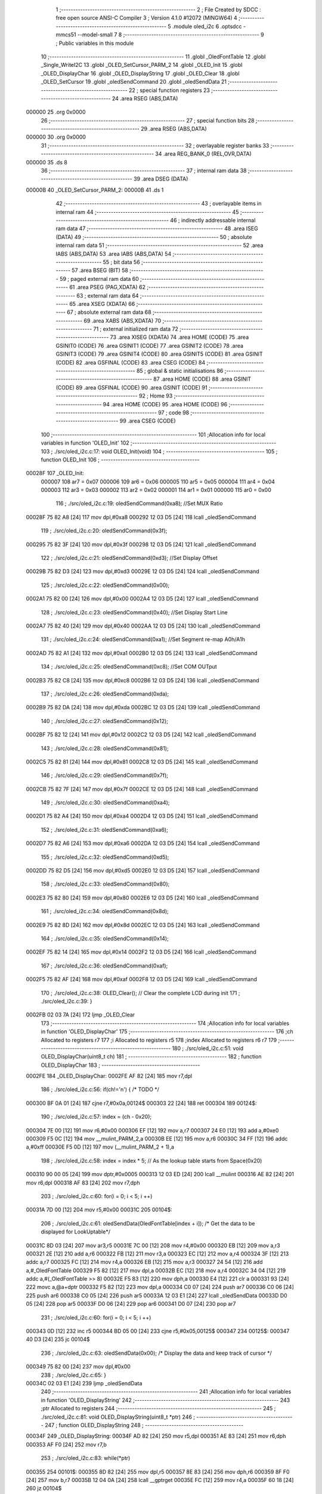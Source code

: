                                       1 ;--------------------------------------------------------
                                      2 ; File Created by SDCC : free open source ANSI-C Compiler
                                      3 ; Version 4.1.0 #12072 (MINGW64)
                                      4 ;--------------------------------------------------------
                                      5 	.module oled_i2c
                                      6 	.optsdcc -mmcs51 --model-small
                                      7 	
                                      8 ;--------------------------------------------------------
                                      9 ; Public variables in this module
                                     10 ;--------------------------------------------------------
                                     11 	.globl _OledFontTable
                                     12 	.globl _Single_WriteI2C
                                     13 	.globl _OLED_SetCursor_PARM_2
                                     14 	.globl _OLED_Init
                                     15 	.globl _OLED_DisplayChar
                                     16 	.globl _OLED_DisplayString
                                     17 	.globl _OLED_Clear
                                     18 	.globl _OLED_SetCursor
                                     19 	.globl _oledSendCommand
                                     20 	.globl _oledSendData
                                     21 ;--------------------------------------------------------
                                     22 ; special function registers
                                     23 ;--------------------------------------------------------
                                     24 	.area RSEG    (ABS,DATA)
      000000                         25 	.org 0x0000
                                     26 ;--------------------------------------------------------
                                     27 ; special function bits
                                     28 ;--------------------------------------------------------
                                     29 	.area RSEG    (ABS,DATA)
      000000                         30 	.org 0x0000
                                     31 ;--------------------------------------------------------
                                     32 ; overlayable register banks
                                     33 ;--------------------------------------------------------
                                     34 	.area REG_BANK_0	(REL,OVR,DATA)
      000000                         35 	.ds 8
                                     36 ;--------------------------------------------------------
                                     37 ; internal ram data
                                     38 ;--------------------------------------------------------
                                     39 	.area DSEG    (DATA)
      00000B                         40 _OLED_SetCursor_PARM_2:
      00000B                         41 	.ds 1
                                     42 ;--------------------------------------------------------
                                     43 ; overlayable items in internal ram 
                                     44 ;--------------------------------------------------------
                                     45 ;--------------------------------------------------------
                                     46 ; indirectly addressable internal ram data
                                     47 ;--------------------------------------------------------
                                     48 	.area ISEG    (DATA)
                                     49 ;--------------------------------------------------------
                                     50 ; absolute internal ram data
                                     51 ;--------------------------------------------------------
                                     52 	.area IABS    (ABS,DATA)
                                     53 	.area IABS    (ABS,DATA)
                                     54 ;--------------------------------------------------------
                                     55 ; bit data
                                     56 ;--------------------------------------------------------
                                     57 	.area BSEG    (BIT)
                                     58 ;--------------------------------------------------------
                                     59 ; paged external ram data
                                     60 ;--------------------------------------------------------
                                     61 	.area PSEG    (PAG,XDATA)
                                     62 ;--------------------------------------------------------
                                     63 ; external ram data
                                     64 ;--------------------------------------------------------
                                     65 	.area XSEG    (XDATA)
                                     66 ;--------------------------------------------------------
                                     67 ; absolute external ram data
                                     68 ;--------------------------------------------------------
                                     69 	.area XABS    (ABS,XDATA)
                                     70 ;--------------------------------------------------------
                                     71 ; external initialized ram data
                                     72 ;--------------------------------------------------------
                                     73 	.area XISEG   (XDATA)
                                     74 	.area HOME    (CODE)
                                     75 	.area GSINIT0 (CODE)
                                     76 	.area GSINIT1 (CODE)
                                     77 	.area GSINIT2 (CODE)
                                     78 	.area GSINIT3 (CODE)
                                     79 	.area GSINIT4 (CODE)
                                     80 	.area GSINIT5 (CODE)
                                     81 	.area GSINIT  (CODE)
                                     82 	.area GSFINAL (CODE)
                                     83 	.area CSEG    (CODE)
                                     84 ;--------------------------------------------------------
                                     85 ; global & static initialisations
                                     86 ;--------------------------------------------------------
                                     87 	.area HOME    (CODE)
                                     88 	.area GSINIT  (CODE)
                                     89 	.area GSFINAL (CODE)
                                     90 	.area GSINIT  (CODE)
                                     91 ;--------------------------------------------------------
                                     92 ; Home
                                     93 ;--------------------------------------------------------
                                     94 	.area HOME    (CODE)
                                     95 	.area HOME    (CODE)
                                     96 ;--------------------------------------------------------
                                     97 ; code
                                     98 ;--------------------------------------------------------
                                     99 	.area CSEG    (CODE)
                                    100 ;------------------------------------------------------------
                                    101 ;Allocation info for local variables in function 'OLED_Init'
                                    102 ;------------------------------------------------------------
                                    103 ;	./src/oled_i2c.c:17: void OLED_Init(void)
                                    104 ;	-----------------------------------------
                                    105 ;	 function OLED_Init
                                    106 ;	-----------------------------------------
      00028F                        107 _OLED_Init:
                           000007   108 	ar7 = 0x07
                           000006   109 	ar6 = 0x06
                           000005   110 	ar5 = 0x05
                           000004   111 	ar4 = 0x04
                           000003   112 	ar3 = 0x03
                           000002   113 	ar2 = 0x02
                           000001   114 	ar1 = 0x01
                           000000   115 	ar0 = 0x00
                                    116 ;	./src/oled_i2c.c:19: oledSendCommand(0xa8);  //Set MUX Ratio
      00028F 75 82 A8         [24]  117 	mov	dpl,#0xa8
      000292 12 03 D5         [24]  118 	lcall	_oledSendCommand
                                    119 ;	./src/oled_i2c.c:20: oledSendCommand(0x3f);  
      000295 75 82 3F         [24]  120 	mov	dpl,#0x3f
      000298 12 03 D5         [24]  121 	lcall	_oledSendCommand
                                    122 ;	./src/oled_i2c.c:21: oledSendCommand(0xd3);  //Set Display Offset
      00029B 75 82 D3         [24]  123 	mov	dpl,#0xd3
      00029E 12 03 D5         [24]  124 	lcall	_oledSendCommand
                                    125 ;	./src/oled_i2c.c:22: oledSendCommand(0x00);  
      0002A1 75 82 00         [24]  126 	mov	dpl,#0x00
      0002A4 12 03 D5         [24]  127 	lcall	_oledSendCommand
                                    128 ;	./src/oled_i2c.c:23: oledSendCommand(0x40);  //Set Display Start Line
      0002A7 75 82 40         [24]  129 	mov	dpl,#0x40
      0002AA 12 03 D5         [24]  130 	lcall	_oledSendCommand
                                    131 ;	./src/oled_i2c.c:24: oledSendCommand(0xa1);  //Set Segment re-map A0h/A1h
      0002AD 75 82 A1         [24]  132 	mov	dpl,#0xa1
      0002B0 12 03 D5         [24]  133 	lcall	_oledSendCommand
                                    134 ;	./src/oled_i2c.c:25: oledSendCommand(0xc8);  //Set COM OUTput
      0002B3 75 82 C8         [24]  135 	mov	dpl,#0xc8
      0002B6 12 03 D5         [24]  136 	lcall	_oledSendCommand
                                    137 ;	./src/oled_i2c.c:26: oledSendCommand(0xda); 
      0002B9 75 82 DA         [24]  138 	mov	dpl,#0xda
      0002BC 12 03 D5         [24]  139 	lcall	_oledSendCommand
                                    140 ;	./src/oled_i2c.c:27: oledSendCommand(0x12);
      0002BF 75 82 12         [24]  141 	mov	dpl,#0x12
      0002C2 12 03 D5         [24]  142 	lcall	_oledSendCommand
                                    143 ;	./src/oled_i2c.c:28: oledSendCommand(0x81);
      0002C5 75 82 81         [24]  144 	mov	dpl,#0x81
      0002C8 12 03 D5         [24]  145 	lcall	_oledSendCommand
                                    146 ;	./src/oled_i2c.c:29: oledSendCommand(0x7f);
      0002CB 75 82 7F         [24]  147 	mov	dpl,#0x7f
      0002CE 12 03 D5         [24]  148 	lcall	_oledSendCommand
                                    149 ;	./src/oled_i2c.c:30: oledSendCommand(0xa4);
      0002D1 75 82 A4         [24]  150 	mov	dpl,#0xa4
      0002D4 12 03 D5         [24]  151 	lcall	_oledSendCommand
                                    152 ;	./src/oled_i2c.c:31: oledSendCommand(0xa6);
      0002D7 75 82 A6         [24]  153 	mov	dpl,#0xa6
      0002DA 12 03 D5         [24]  154 	lcall	_oledSendCommand
                                    155 ;	./src/oled_i2c.c:32: oledSendCommand(0xd5);
      0002DD 75 82 D5         [24]  156 	mov	dpl,#0xd5
      0002E0 12 03 D5         [24]  157 	lcall	_oledSendCommand
                                    158 ;	./src/oled_i2c.c:33: oledSendCommand(0x80);
      0002E3 75 82 80         [24]  159 	mov	dpl,#0x80
      0002E6 12 03 D5         [24]  160 	lcall	_oledSendCommand
                                    161 ;	./src/oled_i2c.c:34: oledSendCommand(0x8d);
      0002E9 75 82 8D         [24]  162 	mov	dpl,#0x8d
      0002EC 12 03 D5         [24]  163 	lcall	_oledSendCommand
                                    164 ;	./src/oled_i2c.c:35: oledSendCommand(0x14);
      0002EF 75 82 14         [24]  165 	mov	dpl,#0x14
      0002F2 12 03 D5         [24]  166 	lcall	_oledSendCommand
                                    167 ;	./src/oled_i2c.c:36: oledSendCommand(0xaf);
      0002F5 75 82 AF         [24]  168 	mov	dpl,#0xaf
      0002F8 12 03 D5         [24]  169 	lcall	_oledSendCommand
                                    170 ;	./src/oled_i2c.c:38: OLED_Clear();  // Clear the complete LCD during init 
                                    171 ;	./src/oled_i2c.c:39: }
      0002FB 02 03 7A         [24]  172 	ljmp	_OLED_Clear
                                    173 ;------------------------------------------------------------
                                    174 ;Allocation info for local variables in function 'OLED_DisplayChar'
                                    175 ;------------------------------------------------------------
                                    176 ;ch                        Allocated to registers r7 
                                    177 ;i                         Allocated to registers r5 
                                    178 ;index                     Allocated to registers r6 r7 
                                    179 ;------------------------------------------------------------
                                    180 ;	./src/oled_i2c.c:51: void OLED_DisplayChar(uint8_t ch)
                                    181 ;	-----------------------------------------
                                    182 ;	 function OLED_DisplayChar
                                    183 ;	-----------------------------------------
      0002FE                        184 _OLED_DisplayChar:
      0002FE AF 82            [24]  185 	mov	r7,dpl
                                    186 ;	./src/oled_i2c.c:56: if(ch!='\n') {  /* TODO */ 
      000300 BF 0A 01         [24]  187 	cjne	r7,#0x0a,00124$
      000303 22               [24]  188 	ret
      000304                        189 00124$:
                                    190 ;	./src/oled_i2c.c:57: index = (ch - 0x20);
      000304 7E 00            [12]  191 	mov	r6,#0x00
      000306 EF               [12]  192 	mov	a,r7
      000307 24 E0            [12]  193 	add	a,#0xe0
      000309 F5 0C            [12]  194 	mov	__mulint_PARM_2,a
      00030B EE               [12]  195 	mov	a,r6
      00030C 34 FF            [12]  196 	addc	a,#0xff
      00030E F5 0D            [12]  197 	mov	(__mulint_PARM_2 + 1),a
                                    198 ;	./src/oled_i2c.c:58: index = index * 5; // As the lookup table starts from Space(0x20)
      000310 90 00 05         [24]  199 	mov	dptr,#0x0005
      000313 12 03 ED         [24]  200 	lcall	__mulint
      000316 AE 82            [24]  201 	mov	r6,dpl
      000318 AF 83            [24]  202 	mov	r7,dph
                                    203 ;	./src/oled_i2c.c:60: for(i = 0; i < 5; i ++)
      00031A 7D 00            [12]  204 	mov	r5,#0x00
      00031C                        205 00104$:
                                    206 ;	./src/oled_i2c.c:61: oledSendData(OledFontTable[index + i]); /* Get the data to be displayed for LookUptable*/
      00031C 8D 03            [24]  207 	mov	ar3,r5
      00031E 7C 00            [12]  208 	mov	r4,#0x00
      000320 EB               [12]  209 	mov	a,r3
      000321 2E               [12]  210 	add	a,r6
      000322 FB               [12]  211 	mov	r3,a
      000323 EC               [12]  212 	mov	a,r4
      000324 3F               [12]  213 	addc	a,r7
      000325 FC               [12]  214 	mov	r4,a
      000326 EB               [12]  215 	mov	a,r3
      000327 24 54            [12]  216 	add	a,#_OledFontTable
      000329 F5 82            [12]  217 	mov	dpl,a
      00032B EC               [12]  218 	mov	a,r4
      00032C 34 04            [12]  219 	addc	a,#(_OledFontTable >> 8)
      00032E F5 83            [12]  220 	mov	dph,a
      000330 E4               [12]  221 	clr	a
      000331 93               [24]  222 	movc	a,@a+dptr
      000332 F5 82            [12]  223 	mov	dpl,a
      000334 C0 07            [24]  224 	push	ar7
      000336 C0 06            [24]  225 	push	ar6
      000338 C0 05            [24]  226 	push	ar5
      00033A 12 03 E1         [24]  227 	lcall	_oledSendData
      00033D D0 05            [24]  228 	pop	ar5
      00033F D0 06            [24]  229 	pop	ar6
      000341 D0 07            [24]  230 	pop	ar7
                                    231 ;	./src/oled_i2c.c:60: for(i = 0; i < 5; i ++)
      000343 0D               [12]  232 	inc	r5
      000344 BD 05 00         [24]  233 	cjne	r5,#0x05,00125$
      000347                        234 00125$:
      000347 40 D3            [24]  235 	jc	00104$
                                    236 ;	./src/oled_i2c.c:63: oledSendData(0x00); /* Display the data and keep track of cursor */
      000349 75 82 00         [24]  237 	mov	dpl,#0x00
                                    238 ;	./src/oled_i2c.c:65: }
      00034C 02 03 E1         [24]  239 	ljmp	_oledSendData
                                    240 ;------------------------------------------------------------
                                    241 ;Allocation info for local variables in function 'OLED_DisplayString'
                                    242 ;------------------------------------------------------------
                                    243 ;ptr                       Allocated to registers 
                                    244 ;------------------------------------------------------------
                                    245 ;	./src/oled_i2c.c:81: void OLED_DisplayString(uint8_t *ptr)
                                    246 ;	-----------------------------------------
                                    247 ;	 function OLED_DisplayString
                                    248 ;	-----------------------------------------
      00034F                        249 _OLED_DisplayString:
      00034F AD 82            [24]  250 	mov	r5,dpl
      000351 AE 83            [24]  251 	mov	r6,dph
      000353 AF F0            [24]  252 	mov	r7,b
                                    253 ;	./src/oled_i2c.c:83: while(*ptr)
      000355                        254 00101$:
      000355 8D 82            [24]  255 	mov	dpl,r5
      000357 8E 83            [24]  256 	mov	dph,r6
      000359 8F F0            [24]  257 	mov	b,r7
      00035B 12 04 0A         [24]  258 	lcall	__gptrget
      00035E FC               [12]  259 	mov	r4,a
      00035F 60 18            [24]  260 	jz	00104$
                                    261 ;	./src/oled_i2c.c:84: OLED_DisplayChar(*ptr++);
      000361 8C 82            [24]  262 	mov	dpl,r4
      000363 0D               [12]  263 	inc	r5
      000364 BD 00 01         [24]  264 	cjne	r5,#0x00,00116$
      000367 0E               [12]  265 	inc	r6
      000368                        266 00116$:
      000368 C0 07            [24]  267 	push	ar7
      00036A C0 06            [24]  268 	push	ar6
      00036C C0 05            [24]  269 	push	ar5
      00036E 12 02 FE         [24]  270 	lcall	_OLED_DisplayChar
      000371 D0 05            [24]  271 	pop	ar5
      000373 D0 06            [24]  272 	pop	ar6
      000375 D0 07            [24]  273 	pop	ar7
      000377 80 DC            [24]  274 	sjmp	00101$
      000379                        275 00104$:
                                    276 ;	./src/oled_i2c.c:85: }
      000379 22               [24]  277 	ret
                                    278 ;------------------------------------------------------------
                                    279 ;Allocation info for local variables in function 'OLED_Clear'
                                    280 ;------------------------------------------------------------
                                    281 ;oled_clean_col            Allocated to registers r6 
                                    282 ;oled_clean_page           Allocated to registers r7 
                                    283 ;------------------------------------------------------------
                                    284 ;	./src/oled_i2c.c:96: void OLED_Clear(void)
                                    285 ;	-----------------------------------------
                                    286 ;	 function OLED_Clear
                                    287 ;	-----------------------------------------
      00037A                        288 _OLED_Clear:
                                    289 ;	./src/oled_i2c.c:99: for(oled_clean_page = 0 ; oled_clean_page < 8 ; oled_clean_page ++) {
      00037A 7F 00            [12]  290 	mov	r7,#0x00
      00037C                        291 00105$:
                                    292 ;	./src/oled_i2c.c:100: OLED_SetCursor(oled_clean_page,0);
      00037C 75 0B 00         [24]  293 	mov	_OLED_SetCursor_PARM_2,#0x00
      00037F 8F 82            [24]  294 	mov	dpl,r7
      000381 C0 07            [24]  295 	push	ar7
      000383 12 03 A5         [24]  296 	lcall	_OLED_SetCursor
      000386 D0 07            [24]  297 	pop	ar7
                                    298 ;	./src/oled_i2c.c:101: for(oled_clean_col= 0 ; oled_clean_col < 128 ; oled_clean_col ++) {
      000388 7E 00            [12]  299 	mov	r6,#0x00
      00038A                        300 00103$:
                                    301 ;	./src/oled_i2c.c:102: oledSendData(0);
      00038A 75 82 00         [24]  302 	mov	dpl,#0x00
      00038D C0 07            [24]  303 	push	ar7
      00038F C0 06            [24]  304 	push	ar6
      000391 12 03 E1         [24]  305 	lcall	_oledSendData
      000394 D0 06            [24]  306 	pop	ar6
      000396 D0 07            [24]  307 	pop	ar7
                                    308 ;	./src/oled_i2c.c:101: for(oled_clean_col= 0 ; oled_clean_col < 128 ; oled_clean_col ++) {
      000398 0E               [12]  309 	inc	r6
      000399 BE 80 00         [24]  310 	cjne	r6,#0x80,00123$
      00039C                        311 00123$:
      00039C 40 EC            [24]  312 	jc	00103$
                                    313 ;	./src/oled_i2c.c:99: for(oled_clean_page = 0 ; oled_clean_page < 8 ; oled_clean_page ++) {
      00039E 0F               [12]  314 	inc	r7
      00039F BF 08 00         [24]  315 	cjne	r7,#0x08,00125$
      0003A2                        316 00125$:
      0003A2 40 D8            [24]  317 	jc	00105$
                                    318 ;	./src/oled_i2c.c:105: }
      0003A4 22               [24]  319 	ret
                                    320 ;------------------------------------------------------------
                                    321 ;Allocation info for local variables in function 'OLED_SetCursor'
                                    322 ;------------------------------------------------------------
                                    323 ;cursorPosition            Allocated with name '_OLED_SetCursor_PARM_2'
                                    324 ;lineNumber                Allocated to registers r7 
                                    325 ;------------------------------------------------------------
                                    326 ;	./src/oled_i2c.c:122: void OLED_SetCursor(uint8_t lineNumber,uint8_t cursorPosition)
                                    327 ;	-----------------------------------------
                                    328 ;	 function OLED_SetCursor
                                    329 ;	-----------------------------------------
      0003A5                        330 _OLED_SetCursor:
      0003A5 AF 82            [24]  331 	mov	r7,dpl
                                    332 ;	./src/oled_i2c.c:124: cursorPosition = cursorPosition + 2;
      0003A7 AE 0B            [24]  333 	mov	r6,_OLED_SetCursor_PARM_2
      0003A9 74 02            [12]  334 	mov	a,#0x02
      0003AB 2E               [12]  335 	add	a,r6
      0003AC F5 0B            [12]  336 	mov	_OLED_SetCursor_PARM_2,a
                                    337 ;	./src/oled_i2c.c:125: oledSendCommand(0x0f&cursorPosition); // Select SEG lower 4 bits
      0003AE AE 0B            [24]  338 	mov	r6,_OLED_SetCursor_PARM_2
      0003B0 74 0F            [12]  339 	mov	a,#0x0f
      0003B2 5E               [12]  340 	anl	a,r6
      0003B3 F5 82            [12]  341 	mov	dpl,a
      0003B5 C0 07            [24]  342 	push	ar7
      0003B7 C0 06            [24]  343 	push	ar6
      0003B9 12 03 D5         [24]  344 	lcall	_oledSendCommand
      0003BC D0 06            [24]  345 	pop	ar6
                                    346 ;	./src/oled_i2c.c:126: oledSendCommand(0x10|(cursorPosition>>4)); // Select SEG higher 4 bits
      0003BE EE               [12]  347 	mov	a,r6
      0003BF C4               [12]  348 	swap	a
      0003C0 54 0F            [12]  349 	anl	a,#0x0f
      0003C2 FE               [12]  350 	mov	r6,a
      0003C3 74 10            [12]  351 	mov	a,#0x10
      0003C5 4E               [12]  352 	orl	a,r6
      0003C6 F5 82            [12]  353 	mov	dpl,a
      0003C8 12 03 D5         [24]  354 	lcall	_oledSendCommand
      0003CB D0 07            [24]  355 	pop	ar7
                                    356 ;	./src/oled_i2c.c:127: oledSendCommand(0xb0|lineNumber); // Select PAGE
      0003CD 74 B0            [12]  357 	mov	a,#0xb0
      0003CF 4F               [12]  358 	orl	a,r7
      0003D0 F5 82            [12]  359 	mov	dpl,a
                                    360 ;	./src/oled_i2c.c:128: }
      0003D2 02 03 D5         [24]  361 	ljmp	_oledSendCommand
                                    362 ;------------------------------------------------------------
                                    363 ;Allocation info for local variables in function 'oledSendCommand'
                                    364 ;------------------------------------------------------------
                                    365 ;cmd                       Allocated to registers 
                                    366 ;------------------------------------------------------------
                                    367 ;	./src/oled_i2c.c:133: void oledSendCommand(uint8_t cmd)
                                    368 ;	-----------------------------------------
                                    369 ;	 function oledSendCommand
                                    370 ;	-----------------------------------------
      0003D5                        371 _oledSendCommand:
      0003D5 85 82 09         [24]  372 	mov	_Single_WriteI2C_PARM_3,dpl
                                    373 ;	./src/oled_i2c.c:135: Single_WriteI2C(OLED_SlaveAddress, SSD1306_COMMAND, cmd);
      0003D8 75 08 00         [24]  374 	mov	_Single_WriteI2C_PARM_2,#0x00
      0003DB 75 82 78         [24]  375 	mov	dpl,#0x78
                                    376 ;	./src/oled_i2c.c:136: }
      0003DE 02 02 33         [24]  377 	ljmp	_Single_WriteI2C
                                    378 ;------------------------------------------------------------
                                    379 ;Allocation info for local variables in function 'oledSendData'
                                    380 ;------------------------------------------------------------
                                    381 ;cmd                       Allocated to registers 
                                    382 ;------------------------------------------------------------
                                    383 ;	./src/oled_i2c.c:138: void oledSendData(uint8_t cmd)
                                    384 ;	-----------------------------------------
                                    385 ;	 function oledSendData
                                    386 ;	-----------------------------------------
      0003E1                        387 _oledSendData:
      0003E1 85 82 09         [24]  388 	mov	_Single_WriteI2C_PARM_3,dpl
                                    389 ;	./src/oled_i2c.c:140: Single_WriteI2C(OLED_SlaveAddress, SSD1306_DATA_CONTINUE, cmd);
      0003E4 75 08 40         [24]  390 	mov	_Single_WriteI2C_PARM_2,#0x40
      0003E7 75 82 78         [24]  391 	mov	dpl,#0x78
                                    392 ;	./src/oled_i2c.c:141: }
      0003EA 02 02 33         [24]  393 	ljmp	_Single_WriteI2C
                                    394 	.area CSEG    (CODE)
                                    395 	.area CONST   (CODE)
      000454                        396 _OledFontTable:
      000454 00                     397 	.db #0x00	; 0
      000455 00                     398 	.db #0x00	; 0
      000456 00                     399 	.db #0x00	; 0
      000457 00                     400 	.db #0x00	; 0
      000458 00                     401 	.db #0x00	; 0
      000459 00                     402 	.db #0x00	; 0
      00045A 00                     403 	.db #0x00	; 0
      00045B 2F                     404 	.db #0x2f	; 47
      00045C 00                     405 	.db #0x00	; 0
      00045D 00                     406 	.db #0x00	; 0
      00045E 00                     407 	.db #0x00	; 0
      00045F 07                     408 	.db #0x07	; 7
      000460 00                     409 	.db #0x00	; 0
      000461 07                     410 	.db #0x07	; 7
      000462 00                     411 	.db #0x00	; 0
      000463 14                     412 	.db #0x14	; 20
      000464 7F                     413 	.db #0x7f	; 127
      000465 14                     414 	.db #0x14	; 20
      000466 7F                     415 	.db #0x7f	; 127
      000467 14                     416 	.db #0x14	; 20
      000468 24                     417 	.db #0x24	; 36
      000469 2A                     418 	.db #0x2a	; 42
      00046A 7F                     419 	.db #0x7f	; 127
      00046B 2A                     420 	.db #0x2a	; 42
      00046C 12                     421 	.db #0x12	; 18
      00046D 23                     422 	.db #0x23	; 35
      00046E 13                     423 	.db #0x13	; 19
      00046F 08                     424 	.db #0x08	; 8
      000470 64                     425 	.db #0x64	; 100	'd'
      000471 62                     426 	.db #0x62	; 98	'b'
      000472 36                     427 	.db #0x36	; 54	'6'
      000473 49                     428 	.db #0x49	; 73	'I'
      000474 55                     429 	.db #0x55	; 85	'U'
      000475 22                     430 	.db #0x22	; 34
      000476 50                     431 	.db #0x50	; 80	'P'
      000477 00                     432 	.db #0x00	; 0
      000478 05                     433 	.db #0x05	; 5
      000479 03                     434 	.db #0x03	; 3
      00047A 00                     435 	.db #0x00	; 0
      00047B 00                     436 	.db #0x00	; 0
      00047C 00                     437 	.db #0x00	; 0
      00047D 1C                     438 	.db #0x1c	; 28
      00047E 22                     439 	.db #0x22	; 34
      00047F 41                     440 	.db #0x41	; 65	'A'
      000480 00                     441 	.db #0x00	; 0
      000481 00                     442 	.db #0x00	; 0
      000482 41                     443 	.db #0x41	; 65	'A'
      000483 22                     444 	.db #0x22	; 34
      000484 1C                     445 	.db #0x1c	; 28
      000485 00                     446 	.db #0x00	; 0
      000486 14                     447 	.db #0x14	; 20
      000487 08                     448 	.db #0x08	; 8
      000488 3E                     449 	.db #0x3e	; 62
      000489 08                     450 	.db #0x08	; 8
      00048A 14                     451 	.db #0x14	; 20
      00048B 08                     452 	.db #0x08	; 8
      00048C 08                     453 	.db #0x08	; 8
      00048D 3E                     454 	.db #0x3e	; 62
      00048E 08                     455 	.db #0x08	; 8
      00048F 08                     456 	.db #0x08	; 8
      000490 00                     457 	.db #0x00	; 0
      000491 00                     458 	.db #0x00	; 0
      000492 A0                     459 	.db #0xa0	; 160
      000493 60                     460 	.db #0x60	; 96
      000494 00                     461 	.db #0x00	; 0
      000495 08                     462 	.db #0x08	; 8
      000496 08                     463 	.db #0x08	; 8
      000497 08                     464 	.db #0x08	; 8
      000498 08                     465 	.db #0x08	; 8
      000499 08                     466 	.db #0x08	; 8
      00049A 00                     467 	.db #0x00	; 0
      00049B 60                     468 	.db #0x60	; 96
      00049C 60                     469 	.db #0x60	; 96
      00049D 00                     470 	.db #0x00	; 0
      00049E 00                     471 	.db #0x00	; 0
      00049F 20                     472 	.db #0x20	; 32
      0004A0 10                     473 	.db #0x10	; 16
      0004A1 08                     474 	.db #0x08	; 8
      0004A2 04                     475 	.db #0x04	; 4
      0004A3 02                     476 	.db #0x02	; 2
      0004A4 3E                     477 	.db #0x3e	; 62
      0004A5 51                     478 	.db #0x51	; 81	'Q'
      0004A6 49                     479 	.db #0x49	; 73	'I'
      0004A7 45                     480 	.db #0x45	; 69	'E'
      0004A8 3E                     481 	.db #0x3e	; 62
      0004A9 00                     482 	.db #0x00	; 0
      0004AA 42                     483 	.db #0x42	; 66	'B'
      0004AB 7F                     484 	.db #0x7f	; 127
      0004AC 40                     485 	.db #0x40	; 64
      0004AD 00                     486 	.db #0x00	; 0
      0004AE 42                     487 	.db #0x42	; 66	'B'
      0004AF 61                     488 	.db #0x61	; 97	'a'
      0004B0 51                     489 	.db #0x51	; 81	'Q'
      0004B1 49                     490 	.db #0x49	; 73	'I'
      0004B2 46                     491 	.db #0x46	; 70	'F'
      0004B3 21                     492 	.db #0x21	; 33
      0004B4 41                     493 	.db #0x41	; 65	'A'
      0004B5 45                     494 	.db #0x45	; 69	'E'
      0004B6 4B                     495 	.db #0x4b	; 75	'K'
      0004B7 31                     496 	.db #0x31	; 49	'1'
      0004B8 18                     497 	.db #0x18	; 24
      0004B9 14                     498 	.db #0x14	; 20
      0004BA 12                     499 	.db #0x12	; 18
      0004BB 7F                     500 	.db #0x7f	; 127
      0004BC 10                     501 	.db #0x10	; 16
      0004BD 27                     502 	.db #0x27	; 39
      0004BE 45                     503 	.db #0x45	; 69	'E'
      0004BF 45                     504 	.db #0x45	; 69	'E'
      0004C0 45                     505 	.db #0x45	; 69	'E'
      0004C1 39                     506 	.db #0x39	; 57	'9'
      0004C2 3C                     507 	.db #0x3c	; 60
      0004C3 4A                     508 	.db #0x4a	; 74	'J'
      0004C4 49                     509 	.db #0x49	; 73	'I'
      0004C5 49                     510 	.db #0x49	; 73	'I'
      0004C6 30                     511 	.db #0x30	; 48	'0'
      0004C7 01                     512 	.db #0x01	; 1
      0004C8 71                     513 	.db #0x71	; 113	'q'
      0004C9 09                     514 	.db #0x09	; 9
      0004CA 05                     515 	.db #0x05	; 5
      0004CB 03                     516 	.db #0x03	; 3
      0004CC 36                     517 	.db #0x36	; 54	'6'
      0004CD 49                     518 	.db #0x49	; 73	'I'
      0004CE 49                     519 	.db #0x49	; 73	'I'
      0004CF 49                     520 	.db #0x49	; 73	'I'
      0004D0 36                     521 	.db #0x36	; 54	'6'
      0004D1 06                     522 	.db #0x06	; 6
      0004D2 49                     523 	.db #0x49	; 73	'I'
      0004D3 49                     524 	.db #0x49	; 73	'I'
      0004D4 29                     525 	.db #0x29	; 41
      0004D5 1E                     526 	.db #0x1e	; 30
      0004D6 00                     527 	.db #0x00	; 0
      0004D7 36                     528 	.db #0x36	; 54	'6'
      0004D8 36                     529 	.db #0x36	; 54	'6'
      0004D9 00                     530 	.db #0x00	; 0
      0004DA 00                     531 	.db #0x00	; 0
      0004DB 00                     532 	.db #0x00	; 0
      0004DC 56                     533 	.db #0x56	; 86	'V'
      0004DD 36                     534 	.db #0x36	; 54	'6'
      0004DE 00                     535 	.db #0x00	; 0
      0004DF 00                     536 	.db #0x00	; 0
      0004E0 08                     537 	.db #0x08	; 8
      0004E1 14                     538 	.db #0x14	; 20
      0004E2 22                     539 	.db #0x22	; 34
      0004E3 41                     540 	.db #0x41	; 65	'A'
      0004E4 00                     541 	.db #0x00	; 0
      0004E5 14                     542 	.db #0x14	; 20
      0004E6 14                     543 	.db #0x14	; 20
      0004E7 14                     544 	.db #0x14	; 20
      0004E8 14                     545 	.db #0x14	; 20
      0004E9 14                     546 	.db #0x14	; 20
      0004EA 00                     547 	.db #0x00	; 0
      0004EB 41                     548 	.db #0x41	; 65	'A'
      0004EC 22                     549 	.db #0x22	; 34
      0004ED 14                     550 	.db #0x14	; 20
      0004EE 08                     551 	.db #0x08	; 8
      0004EF 02                     552 	.db #0x02	; 2
      0004F0 01                     553 	.db #0x01	; 1
      0004F1 51                     554 	.db #0x51	; 81	'Q'
      0004F2 09                     555 	.db #0x09	; 9
      0004F3 06                     556 	.db #0x06	; 6
      0004F4 32                     557 	.db #0x32	; 50	'2'
      0004F5 49                     558 	.db #0x49	; 73	'I'
      0004F6 59                     559 	.db #0x59	; 89	'Y'
      0004F7 51                     560 	.db #0x51	; 81	'Q'
      0004F8 3E                     561 	.db #0x3e	; 62
      0004F9 7C                     562 	.db #0x7c	; 124
      0004FA 12                     563 	.db #0x12	; 18
      0004FB 11                     564 	.db #0x11	; 17
      0004FC 12                     565 	.db #0x12	; 18
      0004FD 7C                     566 	.db #0x7c	; 124
      0004FE 7F                     567 	.db #0x7f	; 127
      0004FF 49                     568 	.db #0x49	; 73	'I'
      000500 49                     569 	.db #0x49	; 73	'I'
      000501 49                     570 	.db #0x49	; 73	'I'
      000502 36                     571 	.db #0x36	; 54	'6'
      000503 3E                     572 	.db #0x3e	; 62
      000504 41                     573 	.db #0x41	; 65	'A'
      000505 41                     574 	.db #0x41	; 65	'A'
      000506 41                     575 	.db #0x41	; 65	'A'
      000507 22                     576 	.db #0x22	; 34
      000508 7F                     577 	.db #0x7f	; 127
      000509 41                     578 	.db #0x41	; 65	'A'
      00050A 41                     579 	.db #0x41	; 65	'A'
      00050B 22                     580 	.db #0x22	; 34
      00050C 1C                     581 	.db #0x1c	; 28
      00050D 7F                     582 	.db #0x7f	; 127
      00050E 49                     583 	.db #0x49	; 73	'I'
      00050F 49                     584 	.db #0x49	; 73	'I'
      000510 49                     585 	.db #0x49	; 73	'I'
      000511 41                     586 	.db #0x41	; 65	'A'
      000512 7F                     587 	.db #0x7f	; 127
      000513 09                     588 	.db #0x09	; 9
      000514 09                     589 	.db #0x09	; 9
      000515 09                     590 	.db #0x09	; 9
      000516 01                     591 	.db #0x01	; 1
      000517 3E                     592 	.db #0x3e	; 62
      000518 41                     593 	.db #0x41	; 65	'A'
      000519 49                     594 	.db #0x49	; 73	'I'
      00051A 49                     595 	.db #0x49	; 73	'I'
      00051B 7A                     596 	.db #0x7a	; 122	'z'
      00051C 7F                     597 	.db #0x7f	; 127
      00051D 08                     598 	.db #0x08	; 8
      00051E 08                     599 	.db #0x08	; 8
      00051F 08                     600 	.db #0x08	; 8
      000520 7F                     601 	.db #0x7f	; 127
      000521 00                     602 	.db #0x00	; 0
      000522 41                     603 	.db #0x41	; 65	'A'
      000523 7F                     604 	.db #0x7f	; 127
      000524 41                     605 	.db #0x41	; 65	'A'
      000525 00                     606 	.db #0x00	; 0
      000526 20                     607 	.db #0x20	; 32
      000527 40                     608 	.db #0x40	; 64
      000528 41                     609 	.db #0x41	; 65	'A'
      000529 3F                     610 	.db #0x3f	; 63
      00052A 01                     611 	.db #0x01	; 1
      00052B 7F                     612 	.db #0x7f	; 127
      00052C 08                     613 	.db #0x08	; 8
      00052D 14                     614 	.db #0x14	; 20
      00052E 22                     615 	.db #0x22	; 34
      00052F 41                     616 	.db #0x41	; 65	'A'
      000530 7F                     617 	.db #0x7f	; 127
      000531 40                     618 	.db #0x40	; 64
      000532 40                     619 	.db #0x40	; 64
      000533 40                     620 	.db #0x40	; 64
      000534 40                     621 	.db #0x40	; 64
      000535 7F                     622 	.db #0x7f	; 127
      000536 02                     623 	.db #0x02	; 2
      000537 0C                     624 	.db #0x0c	; 12
      000538 02                     625 	.db #0x02	; 2
      000539 7F                     626 	.db #0x7f	; 127
      00053A 7F                     627 	.db #0x7f	; 127
      00053B 04                     628 	.db #0x04	; 4
      00053C 08                     629 	.db #0x08	; 8
      00053D 10                     630 	.db #0x10	; 16
      00053E 7F                     631 	.db #0x7f	; 127
      00053F 3E                     632 	.db #0x3e	; 62
      000540 41                     633 	.db #0x41	; 65	'A'
      000541 41                     634 	.db #0x41	; 65	'A'
      000542 41                     635 	.db #0x41	; 65	'A'
      000543 3E                     636 	.db #0x3e	; 62
      000544 7F                     637 	.db #0x7f	; 127
      000545 09                     638 	.db #0x09	; 9
      000546 09                     639 	.db #0x09	; 9
      000547 09                     640 	.db #0x09	; 9
      000548 06                     641 	.db #0x06	; 6
      000549 3E                     642 	.db #0x3e	; 62
      00054A 41                     643 	.db #0x41	; 65	'A'
      00054B 51                     644 	.db #0x51	; 81	'Q'
      00054C 21                     645 	.db #0x21	; 33
      00054D 5E                     646 	.db #0x5e	; 94
      00054E 7F                     647 	.db #0x7f	; 127
      00054F 09                     648 	.db #0x09	; 9
      000550 19                     649 	.db #0x19	; 25
      000551 29                     650 	.db #0x29	; 41
      000552 46                     651 	.db #0x46	; 70	'F'
      000553 46                     652 	.db #0x46	; 70	'F'
      000554 49                     653 	.db #0x49	; 73	'I'
      000555 49                     654 	.db #0x49	; 73	'I'
      000556 49                     655 	.db #0x49	; 73	'I'
      000557 31                     656 	.db #0x31	; 49	'1'
      000558 01                     657 	.db #0x01	; 1
      000559 01                     658 	.db #0x01	; 1
      00055A 7F                     659 	.db #0x7f	; 127
      00055B 01                     660 	.db #0x01	; 1
      00055C 01                     661 	.db #0x01	; 1
      00055D 3F                     662 	.db #0x3f	; 63
      00055E 40                     663 	.db #0x40	; 64
      00055F 40                     664 	.db #0x40	; 64
      000560 40                     665 	.db #0x40	; 64
      000561 3F                     666 	.db #0x3f	; 63
      000562 1F                     667 	.db #0x1f	; 31
      000563 20                     668 	.db #0x20	; 32
      000564 40                     669 	.db #0x40	; 64
      000565 20                     670 	.db #0x20	; 32
      000566 1F                     671 	.db #0x1f	; 31
      000567 3F                     672 	.db #0x3f	; 63
      000568 40                     673 	.db #0x40	; 64
      000569 38                     674 	.db #0x38	; 56	'8'
      00056A 40                     675 	.db #0x40	; 64
      00056B 3F                     676 	.db #0x3f	; 63
      00056C 63                     677 	.db #0x63	; 99	'c'
      00056D 14                     678 	.db #0x14	; 20
      00056E 08                     679 	.db #0x08	; 8
      00056F 14                     680 	.db #0x14	; 20
      000570 63                     681 	.db #0x63	; 99	'c'
      000571 07                     682 	.db #0x07	; 7
      000572 08                     683 	.db #0x08	; 8
      000573 70                     684 	.db #0x70	; 112	'p'
      000574 08                     685 	.db #0x08	; 8
      000575 07                     686 	.db #0x07	; 7
      000576 61                     687 	.db #0x61	; 97	'a'
      000577 51                     688 	.db #0x51	; 81	'Q'
      000578 49                     689 	.db #0x49	; 73	'I'
      000579 45                     690 	.db #0x45	; 69	'E'
      00057A 43                     691 	.db #0x43	; 67	'C'
      00057B 00                     692 	.db #0x00	; 0
      00057C 7F                     693 	.db #0x7f	; 127
      00057D 41                     694 	.db #0x41	; 65	'A'
      00057E 41                     695 	.db #0x41	; 65	'A'
      00057F 00                     696 	.db #0x00	; 0
      000580 55                     697 	.db #0x55	; 85	'U'
      000581 AA                     698 	.db #0xaa	; 170
      000582 55                     699 	.db #0x55	; 85	'U'
      000583 AA                     700 	.db #0xaa	; 170
      000584 55                     701 	.db #0x55	; 85	'U'
      000585 00                     702 	.db #0x00	; 0
      000586 41                     703 	.db #0x41	; 65	'A'
      000587 41                     704 	.db #0x41	; 65	'A'
      000588 7F                     705 	.db #0x7f	; 127
      000589 00                     706 	.db #0x00	; 0
      00058A 04                     707 	.db #0x04	; 4
      00058B 02                     708 	.db #0x02	; 2
      00058C 01                     709 	.db #0x01	; 1
      00058D 02                     710 	.db #0x02	; 2
      00058E 04                     711 	.db #0x04	; 4
      00058F 40                     712 	.db #0x40	; 64
      000590 40                     713 	.db #0x40	; 64
      000591 40                     714 	.db #0x40	; 64
      000592 40                     715 	.db #0x40	; 64
      000593 40                     716 	.db #0x40	; 64
      000594 00                     717 	.db #0x00	; 0
      000595 03                     718 	.db #0x03	; 3
      000596 05                     719 	.db #0x05	; 5
      000597 00                     720 	.db #0x00	; 0
      000598 00                     721 	.db #0x00	; 0
      000599 20                     722 	.db #0x20	; 32
      00059A 54                     723 	.db #0x54	; 84	'T'
      00059B 54                     724 	.db #0x54	; 84	'T'
      00059C 54                     725 	.db #0x54	; 84	'T'
      00059D 78                     726 	.db #0x78	; 120	'x'
      00059E 7F                     727 	.db #0x7f	; 127
      00059F 48                     728 	.db #0x48	; 72	'H'
      0005A0 44                     729 	.db #0x44	; 68	'D'
      0005A1 44                     730 	.db #0x44	; 68	'D'
      0005A2 38                     731 	.db #0x38	; 56	'8'
      0005A3 38                     732 	.db #0x38	; 56	'8'
      0005A4 44                     733 	.db #0x44	; 68	'D'
      0005A5 44                     734 	.db #0x44	; 68	'D'
      0005A6 44                     735 	.db #0x44	; 68	'D'
      0005A7 20                     736 	.db #0x20	; 32
      0005A8 38                     737 	.db #0x38	; 56	'8'
      0005A9 44                     738 	.db #0x44	; 68	'D'
      0005AA 44                     739 	.db #0x44	; 68	'D'
      0005AB 48                     740 	.db #0x48	; 72	'H'
      0005AC 7F                     741 	.db #0x7f	; 127
      0005AD 38                     742 	.db #0x38	; 56	'8'
      0005AE 54                     743 	.db #0x54	; 84	'T'
      0005AF 54                     744 	.db #0x54	; 84	'T'
      0005B0 54                     745 	.db #0x54	; 84	'T'
      0005B1 18                     746 	.db #0x18	; 24
      0005B2 08                     747 	.db #0x08	; 8
      0005B3 7E                     748 	.db #0x7e	; 126
      0005B4 09                     749 	.db #0x09	; 9
      0005B5 01                     750 	.db #0x01	; 1
      0005B6 02                     751 	.db #0x02	; 2
      0005B7 18                     752 	.db #0x18	; 24
      0005B8 A4                     753 	.db #0xa4	; 164
      0005B9 A4                     754 	.db #0xa4	; 164
      0005BA A4                     755 	.db #0xa4	; 164
      0005BB 7C                     756 	.db #0x7c	; 124
      0005BC 7F                     757 	.db #0x7f	; 127
      0005BD 08                     758 	.db #0x08	; 8
      0005BE 04                     759 	.db #0x04	; 4
      0005BF 04                     760 	.db #0x04	; 4
      0005C0 78                     761 	.db #0x78	; 120	'x'
      0005C1 00                     762 	.db #0x00	; 0
      0005C2 44                     763 	.db #0x44	; 68	'D'
      0005C3 7D                     764 	.db #0x7d	; 125
      0005C4 40                     765 	.db #0x40	; 64
      0005C5 00                     766 	.db #0x00	; 0
      0005C6 40                     767 	.db #0x40	; 64
      0005C7 80                     768 	.db #0x80	; 128
      0005C8 84                     769 	.db #0x84	; 132
      0005C9 7D                     770 	.db #0x7d	; 125
      0005CA 00                     771 	.db #0x00	; 0
      0005CB 7F                     772 	.db #0x7f	; 127
      0005CC 10                     773 	.db #0x10	; 16
      0005CD 28                     774 	.db #0x28	; 40
      0005CE 44                     775 	.db #0x44	; 68	'D'
      0005CF 00                     776 	.db #0x00	; 0
      0005D0 00                     777 	.db #0x00	; 0
      0005D1 41                     778 	.db #0x41	; 65	'A'
      0005D2 7F                     779 	.db #0x7f	; 127
      0005D3 40                     780 	.db #0x40	; 64
      0005D4 00                     781 	.db #0x00	; 0
      0005D5 7C                     782 	.db #0x7c	; 124
      0005D6 04                     783 	.db #0x04	; 4
      0005D7 18                     784 	.db #0x18	; 24
      0005D8 04                     785 	.db #0x04	; 4
      0005D9 78                     786 	.db #0x78	; 120	'x'
      0005DA 7C                     787 	.db #0x7c	; 124
      0005DB 08                     788 	.db #0x08	; 8
      0005DC 04                     789 	.db #0x04	; 4
      0005DD 04                     790 	.db #0x04	; 4
      0005DE 78                     791 	.db #0x78	; 120	'x'
      0005DF 38                     792 	.db #0x38	; 56	'8'
      0005E0 44                     793 	.db #0x44	; 68	'D'
      0005E1 44                     794 	.db #0x44	; 68	'D'
      0005E2 44                     795 	.db #0x44	; 68	'D'
      0005E3 38                     796 	.db #0x38	; 56	'8'
      0005E4 FC                     797 	.db #0xfc	; 252
      0005E5 24                     798 	.db #0x24	; 36
      0005E6 24                     799 	.db #0x24	; 36
      0005E7 24                     800 	.db #0x24	; 36
      0005E8 18                     801 	.db #0x18	; 24
      0005E9 18                     802 	.db #0x18	; 24
      0005EA 24                     803 	.db #0x24	; 36
      0005EB 24                     804 	.db #0x24	; 36
      0005EC 18                     805 	.db #0x18	; 24
      0005ED FC                     806 	.db #0xfc	; 252
      0005EE 7C                     807 	.db #0x7c	; 124
      0005EF 08                     808 	.db #0x08	; 8
      0005F0 04                     809 	.db #0x04	; 4
      0005F1 04                     810 	.db #0x04	; 4
      0005F2 08                     811 	.db #0x08	; 8
      0005F3 48                     812 	.db #0x48	; 72	'H'
      0005F4 54                     813 	.db #0x54	; 84	'T'
      0005F5 54                     814 	.db #0x54	; 84	'T'
      0005F6 54                     815 	.db #0x54	; 84	'T'
      0005F7 20                     816 	.db #0x20	; 32
      0005F8 04                     817 	.db #0x04	; 4
      0005F9 3F                     818 	.db #0x3f	; 63
      0005FA 44                     819 	.db #0x44	; 68	'D'
      0005FB 40                     820 	.db #0x40	; 64
      0005FC 20                     821 	.db #0x20	; 32
      0005FD 3C                     822 	.db #0x3c	; 60
      0005FE 40                     823 	.db #0x40	; 64
      0005FF 40                     824 	.db #0x40	; 64
      000600 20                     825 	.db #0x20	; 32
      000601 7C                     826 	.db #0x7c	; 124
      000602 1C                     827 	.db #0x1c	; 28
      000603 20                     828 	.db #0x20	; 32
      000604 40                     829 	.db #0x40	; 64
      000605 20                     830 	.db #0x20	; 32
      000606 1C                     831 	.db #0x1c	; 28
      000607 3C                     832 	.db #0x3c	; 60
      000608 40                     833 	.db #0x40	; 64
      000609 30                     834 	.db #0x30	; 48	'0'
      00060A 40                     835 	.db #0x40	; 64
      00060B 3C                     836 	.db #0x3c	; 60
      00060C 44                     837 	.db #0x44	; 68	'D'
      00060D 28                     838 	.db #0x28	; 40
      00060E 10                     839 	.db #0x10	; 16
      00060F 28                     840 	.db #0x28	; 40
      000610 44                     841 	.db #0x44	; 68	'D'
      000611 1C                     842 	.db #0x1c	; 28
      000612 A0                     843 	.db #0xa0	; 160
      000613 A0                     844 	.db #0xa0	; 160
      000614 A0                     845 	.db #0xa0	; 160
      000615 7C                     846 	.db #0x7c	; 124
      000616 44                     847 	.db #0x44	; 68	'D'
      000617 64                     848 	.db #0x64	; 100	'd'
      000618 54                     849 	.db #0x54	; 84	'T'
      000619 4C                     850 	.db #0x4c	; 76	'L'
      00061A 44                     851 	.db #0x44	; 68	'D'
      00061B 00                     852 	.db #0x00	; 0
      00061C 10                     853 	.db #0x10	; 16
      00061D 7C                     854 	.db #0x7c	; 124
      00061E 82                     855 	.db #0x82	; 130
      00061F 00                     856 	.db #0x00	; 0
      000620 00                     857 	.db #0x00	; 0
      000621 00                     858 	.db #0x00	; 0
      000622 FF                     859 	.db #0xff	; 255
      000623 00                     860 	.db #0x00	; 0
      000624 00                     861 	.db #0x00	; 0
      000625 00                     862 	.db #0x00	; 0
      000626 82                     863 	.db #0x82	; 130
      000627 7C                     864 	.db #0x7c	; 124
      000628 10                     865 	.db #0x10	; 16
      000629 00                     866 	.db #0x00	; 0
      00062A 00                     867 	.db #0x00	; 0
      00062B 06                     868 	.db #0x06	; 6
      00062C 09                     869 	.db #0x09	; 9
      00062D 09                     870 	.db #0x09	; 9
      00062E 06                     871 	.db #0x06	; 6
                                    872 	.area XINIT   (CODE)
                                    873 	.area CABS    (ABS,CODE)
